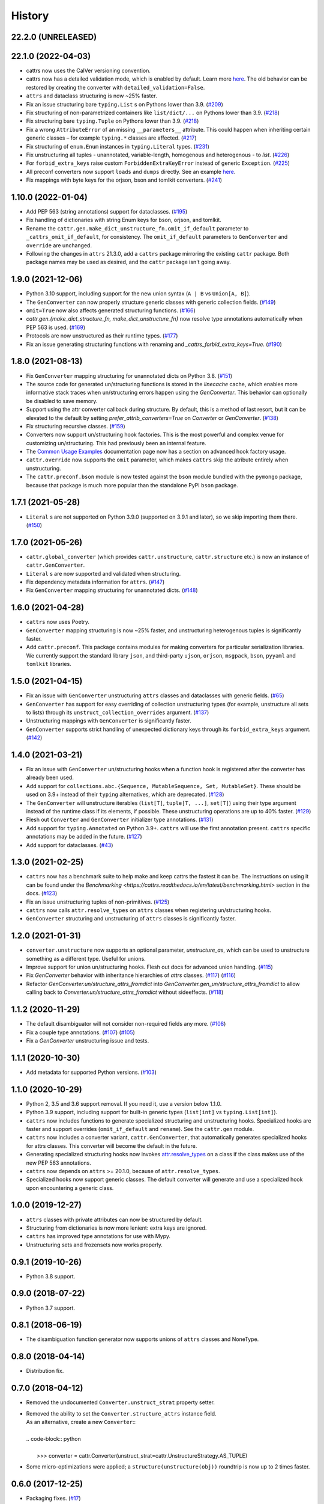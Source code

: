 =======
History
=======
22.2.0 (UNRELEASED)
-------------------


22.1.0 (2022-04-03)
-------------------
* cattrs now uses the CalVer versioning convention.
* cattrs now has a detailed validation mode, which is enabled by default. Learn more `here <https://cattrs.readthedocs.io/en/latest/validation.html>`_.
  The old behavior can be restored by creating the converter with ``detailed_validation=False``.
* ``attrs`` and dataclass structuring is now ~25% faster.
* Fix an issue structuring bare ``typing.List`` s on Pythons lower than 3.9.
  (`#209 <https://github.com/python-attrs/cattrs/issues/209>`_)
* Fix structuring of non-parametrized containers like ``list/dict/...`` on Pythons lower than 3.9.
  (`#218 <https://github.com/python-attrs/cattrs/issues/218>`_)
* Fix structuring bare ``typing.Tuple`` on Pythons lower than 3.9.
  (`#218 <https://github.com/python-attrs/cattrs/issues/218>`_)
* Fix a wrong ``AttributeError`` of an missing ``__parameters__`` attribute. This could happen
  when inheriting certain generic classes – for example ``typing.*`` classes are affected.
  (`#217 <https://github.com/python-attrs/cattrs/issues/217>`_)
* Fix structuring of ``enum.Enum`` instances in ``typing.Literal`` types.
  (`#231 <https://github.com/python-attrs/cattrs/pull/231>`_)
* Fix unstructuring all tuples - unannotated, variable-length, homogenous and heterogenous - to `list`.
  (`#226 <https://github.com/python-attrs/cattrs/issues/226>`_)
* For ``forbid_extra_keys`` raise custom ``ForbiddenExtraKeyError`` instead of generic ``Exception``.
  (`#225 <https://github.com/python-attrs/cattrs/pull/225>`_)
* All preconf converters now support ``loads`` and ``dumps`` directly. See an example `here <https://cattrs.readthedocs.io/en/latest/preconf.html>`_.
* Fix mappings with byte keys for the orjson, bson and tomlkit converters.
  (`#241 <https://github.com/python-attrs/cattrs/issues/241>`_)

1.10.0 (2022-01-04)
-------------------
* Add PEP 563 (string annotations) support for dataclasses.
  (`#195 <https://github.com/python-attrs/cattrs/issues/195>`_)
* Fix handling of dictionaries with string Enum keys for bson, orjson, and tomlkit.
* Rename the ``cattr.gen.make_dict_unstructure_fn.omit_if_default`` parameter to ``_cattrs_omit_if_default``, for consistency. The ``omit_if_default`` parameters to ``GenConverter`` and ``override`` are unchanged.
* Following the changes in ``attrs`` 21.3.0, add a ``cattrs`` package mirroring the existing ``cattr`` package. Both package names may be used as desired, and the ``cattr`` package isn't going away.

1.9.0 (2021-12-06)
------------------
* Python 3.10 support, including support for the new union syntax (``A | B`` vs ``Union[A, B]``).
* The ``GenConverter`` can now properly structure generic classes with generic collection fields.
  (`#149 <https://github.com/python-attrs/cattrs/issues/149>`_)
* ``omit=True`` now also affects generated structuring functions.
  (`#166 <https://github.com/python-attrs/cattrs/issues/166>`_)
* `cattr.gen.{make_dict_structure_fn, make_dict_unstructure_fn}` now resolve type annotations automatically when PEP 563 is used.
  (`#169 <https://github.com/python-attrs/cattrs/issues/169>`_)
* Protocols are now unstructured as their runtime types.
  (`#177 <https://github.com/python-attrs/cattrs/pull/177>`_)
* Fix an issue generating structuring functions with renaming and `_cattrs_forbid_extra_keys=True`.
  (`#190 <https://github.com/python-attrs/cattrs/issues/190>`_)

1.8.0 (2021-08-13)
------------------
* Fix ``GenConverter`` mapping structuring for unannotated dicts on Python 3.8.
  (`#151 <https://github.com/python-attrs/cattrs/issues/151>`_)
* The source code for generated un/structuring functions is stored in the `linecache` cache, which enables more informative stack traces when un/structuring errors happen using the `GenConverter`. This behavior can optionally be disabled to save memory.
* Support using the attr converter callback during structure.
  By default, this is a method of last resort, but it can be elevated to the default by setting `prefer_attrib_converters=True` on `Converter` or `GenConverter`.
  (`#138 <https://github.com/python-attrs/cattrs/issues/138>`_)
* Fix structuring recursive classes.
  (`#159 <https://github.com/python-attrs/cattrs/issues/159>`_)
* Converters now support un/structuring hook factories. This is the most powerful and complex venue for customizing un/structuring. This had previously been an internal feature.
* The `Common Usage Examples <https://cattrs.readthedocs.io/en/latest/usage.html#using-factory-hooks>`_ documentation page now has a section on advanced hook factory usage.
* ``cattr.override`` now supports the ``omit`` parameter, which makes ``cattrs`` skip the atribute entirely when unstructuring.
* The ``cattr.preconf.bson`` module is now tested against the ``bson`` module bundled with the ``pymongo`` package, because that package is much more popular than the standalone PyPI ``bson`` package.

1.7.1 (2021-05-28)
------------------
* ``Literal`` s are not supported on Python 3.9.0 (supported on 3.9.1 and later), so we skip importing them there.
  (`#150 <https://github.com/python-attrs/cattrs/issues/150>`_)

1.7.0 (2021-05-26)
------------------
* ``cattr.global_converter`` (which provides ``cattr.unstructure``, ``cattr.structure`` etc.) is now an instance of ``cattr.GenConverter``.
* ``Literal`` s are now supported and validated when structuring.
* Fix dependency metadata information for ``attrs``.
  (`#147 <https://github.com/python-attrs/cattrs/issues/147>`_)
* Fix ``GenConverter`` mapping structuring for unannotated dicts.
  (`#148 <https://github.com/python-attrs/cattrs/issues/148>`_)

1.6.0 (2021-04-28)
------------------
* ``cattrs`` now uses Poetry.
* ``GenConverter`` mapping structuring is now ~25% faster, and unstructuring heterogenous tuples is significantly faster.
* Add ``cattr.preconf``. This package contains modules for making converters for particular serialization libraries. We currently support the standard library ``json``, and third-party ``ujson``, ``orjson``, ``msgpack``, ``bson``, ``pyyaml`` and ``tomlkit`` libraries.

1.5.0 (2021-04-15)
------------------
* Fix an issue with ``GenConverter`` unstructuring ``attrs`` classes and dataclasses with generic fields.
  (`#65 <https://github.com/python-attrs/cattrs/issues/65>`_)
* ``GenConverter`` has support for easy overriding of collection unstructuring types (for example, unstructure all sets to lists) through its ``unstruct_collection_overrides`` argument.
  (`#137 <https://github.com/python-attrs/cattrs/pull/137>`_)
* Unstructuring mappings with ``GenConverter`` is significantly faster.
* ``GenConverter`` supports strict handling of unexpected dictionary keys through its ``forbid_extra_keys`` argument.
  (`#142 <https://github.com/python-attrs/cattrs/pull/142>`_)

1.4.0 (2021-03-21)
------------------
* Fix an issue with ``GenConverter`` un/structuring hooks when a function hook is registered after the converter has already been used.
* Add support for ``collections.abc.{Sequence, MutableSequence, Set, MutableSet}``. These should be used on 3.9+ instead of their ``typing`` alternatives, which are deprecated.
  (`#128 <https://github.com/python-attrs/cattrs/issues/128>`_)
* The ``GenConverter`` will unstructure iterables (``list[T]``, ``tuple[T, ...]``, ``set[T]``) using their type argument instead of the runtime class if its elements, if possible. These unstructuring operations are up to 40% faster.
  (`#129 <https://github.com/python-attrs/cattrs/issues/129>`_)
* Flesh out ``Converter`` and ``GenConverter`` initializer type annotations.
  (`#131 <https://github.com/python-attrs/cattrs/issues/131>`_)
* Add support for ``typing.Annotated`` on Python 3.9+. ``cattrs`` will use the first annotation present. ``cattrs`` specific annotations may be added in the future.
  (`#127 <https://github.com/python-attrs/cattrs/issues/127>`_)
* Add support for dataclasses.
  (`#43 <https://github.com/python-attrs/cattrs/issues/43>`_)

1.3.0 (2021-02-25)
------------------
* ``cattrs`` now has a benchmark suite to help make and keep cattrs the fastest it can be. The instructions on using it can be found under the `Benchmarking <https://cattrs.readthedocs.io/en/latest/benchmarking.html>` section in the docs.
  (`#123 <https://github.com/python-attrs/cattrs/pull/123>`_)
* Fix an issue unstructuring tuples of non-primitives.
  (`#125 <https://github.com/python-attrs/cattrs/issues/125>`_)
* ``cattrs`` now calls ``attr.resolve_types`` on ``attrs`` classes when registering un/structuring hooks.
* ``GenConverter`` structuring and unstructuring of ``attrs`` classes is significantly faster.

1.2.0 (2021-01-31)
------------------
* ``converter.unstructure`` now supports an optional parameter, `unstructure_as`, which can be used to unstructure something as a different type. Useful for unions.
* Improve support for union un/structuring hooks. Flesh out docs for advanced union handling.
  (`#115 <https://github.com/python-attrs/cattrs/pull/115>`_)
* Fix `GenConverter` behavior with inheritance hierarchies of `attrs` classes.
  (`#117 <https://github.com/python-attrs/cattrs/pull/117>`_) (`#116 <https://github.com/python-attrs/cattrs/issues/116>`_)
* Refactor `GenConverter.un/structure_attrs_fromdict` into `GenConverter.gen_un/structure_attrs_fromdict` to allow calling back to `Converter.un/structure_attrs_fromdict` without sideeffects.
  (`#118 <https://github.com/python-attrs/cattrs/issues/118>`_)

1.1.2 (2020-11-29)
------------------
* The default disambiguator will not consider non-required fields any more.
  (`#108 <https://github.com/python-attrs/cattrs/pull/108>`_)
* Fix a couple type annotations.
  (`#107 <https://github.com/python-attrs/cattrs/pull/107>`_) (`#105 <https://github.com/python-attrs/cattrs/issues/105>`_)
* Fix a `GenConverter` unstructuring issue and tests.

1.1.1 (2020-10-30)
------------------
* Add metadata for supported Python versions.
  (`#103 <https://github.com/python-attrs/cattrs/pull/103>`_)

1.1.0 (2020-10-29)
------------------
* Python 2, 3.5 and 3.6 support removal. If you need it, use a version below 1.1.0.
* Python 3.9 support, including support for built-in generic types (``list[int]`` vs ``typing.List[int]``).
* ``cattrs`` now includes functions to generate specialized structuring and unstructuring hooks. Specialized hooks are faster and support overrides (``omit_if_default`` and ``rename``). See the ``cattr.gen`` module.
* ``cattrs`` now includes a converter variant, ``cattr.GenConverter``, that automatically generates specialized hooks for attrs classes. This converter will become the default in the future.
* Generating specialized structuring hooks now invokes `attr.resolve_types <https://www.attrs.org/en/stable/api.html#attr.resolve_types>`_ on a class if the class makes use of the new PEP 563 annotations.
* ``cattrs`` now depends on ``attrs`` >= 20.1.0, because of ``attr.resolve_types``.
* Specialized hooks now support generic classes. The default converter will generate and use a specialized hook upon encountering a generic class.

1.0.0 (2019-12-27)
------------------
* ``attrs`` classes with private attributes can now be structured by default.
* Structuring from dictionaries is now more lenient: extra keys are ignored.
* ``cattrs`` has improved type annotations for use with Mypy.
* Unstructuring sets and frozensets now works properly.

0.9.1 (2019-10-26)
------------------
* Python 3.8 support.

0.9.0 (2018-07-22)
------------------
* Python 3.7 support.

0.8.1 (2018-06-19)
------------------
* The disambiguation function generator now supports unions of ``attrs`` classes and NoneType.

0.8.0 (2018-04-14)
------------------
* Distribution fix.

0.7.0 (2018-04-12)
------------------
* Removed the undocumented ``Converter.unstruct_strat`` property setter.
* | Removed the ability to set the ``Converter.structure_attrs`` instance field.
  | As an alternative, create a new ``Converter``::
  |
  | .. code-block:: python
  |
  |  >>> converter = cattr.Converter(unstruct_strat=cattr.UnstructureStrategy.AS_TUPLE)
* Some micro-optimizations were applied; a ``structure(unstructure(obj))`` roundtrip
  is now up to 2 times faster.

0.6.0 (2017-12-25)
------------------
* Packaging fixes.
  (`#17 <https://github.com/python-attrs/cattrs/pull/17>`_)

0.5.0 (2017-12-11)
------------------
* structure/unstructure now supports using functions as well as classes for deciding the appropriate function.
* added `Converter.register_structure_hook_func`, to register a function instead of a class for determining handler func.
* added `Converter.register_unstructure_hook_func`, to register a function instead of a class for determining handler func.
* vendored typing is no longer needed, nor provided.
* Attributes with default values can now be structured if they are missing in the input.
  (`#15 <https://github.com/python-attrs/cattrs/pull/15>`_)
* | `Optional` attributes can no longer be structured if they are missing in the input.
  | In other words, this no longer works:
  |
  | .. code-block:: python
  |
  |    @attr.s
  |    class A:
  |        a: Optional[int] = attr.ib()
  |
  |    >>> cattr.structure({}, A)
  |
* ``cattr.typed`` removed since the functionality is now present in ``attrs`` itself.
  Replace instances of ``cattr.typed(type)`` with ``attr.ib(type=type)``.

0.4.0 (2017-07-17)
------------------
* `Converter.loads` is now `Converter.structure`, and `Converter.dumps` is now `Converter.unstructure`.
* Python 2.7 is supported.
* Moved ``cattr.typing`` to ``cattr.vendor.typing`` to support different vendored versions of typing.py for Python 2 and Python 3.
* Type metadata can be added to ``attrs`` classes using ``cattr.typed``.


0.3.0 (2017-03-18)
------------------
* Python 3.4 is no longer supported.
* Introduced ``cattr.typing`` for use with Python versions 3.5.2 and 3.6.0.
* Minor changes to work with newer versions of ``typing``.

  * Bare Optionals are not supported any more (use ``Optional[Any]``).

* Attempting to load unrecognized classes will result in a ValueError, and a helpful message to register a loads hook.
* Loading ``attrs`` classes is now documented.
* The global converter is now documented.
* ``cattr.loads_attrs_fromtuple`` and ``cattr.loads_attrs_fromdict`` are now exposed.


0.2.0 (2016-10-02)
------------------
* Tests and documentation.

0.1.0 (2016-08-13)
------------------
* First release on PyPI.
